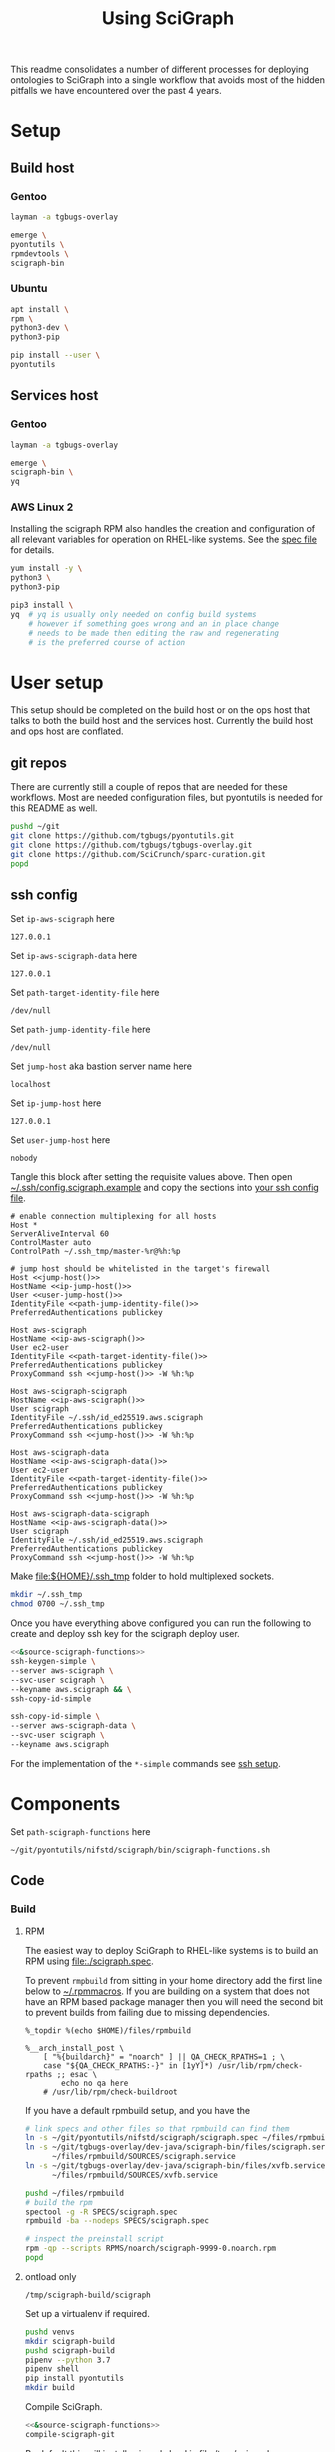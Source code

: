 # -*- org-adapt-indentation: nil; org-edit-src-content-indentation: 0; -*-
#+TITLE: Using SciGraph
#+OPTIONS: num:nil
#+STARTUP: showall

This readme consolidates a number of different processes for deploying
ontologies to SciGraph into a single workflow that avoids most of the
hidden pitfalls we have encountered over the past 4 years.

* Using this file :noexport:
You can either [[https://orgmode.org/manual/Extracting-Source-Code.html][tangle]]
this file in emacs using =C-c C-v t= or you can tangle
the whole file from the command line using with the following.
#+name: tangle-this-file
#+begin_src bash :var THIS_FILE=(buffer-file-name) :results none
: ${THIS_FILE:="./README.org"}
emacs --batch \
      --load org \
      --load ob-shell \
      --eval "(org-babel-tangle-file \"${THIS_FILE}\")"
#+end_src
The core functionality is tangled to [[file:./bin/scigraph-functions.sh]].
It can be sourced in a shell or from a script using =source path/to/bin/python-release-functions.sh=
to make the functions defined in this file available for use.

You should also run =shellcheck= on the tangled file if you make any changes.
You don't usually have to worry about green issues, and there are a number of
false positives because we are dealing with some crazy local vs remote expansion.
#+name: run-shellcheck
#+begin_src bash :noweb yes :eval never
shellcheck "<<path-scigraph-functions()>>"
#+end_src
* Setup
:properties:
:visibility: folded
:end:
** Build host
*** Gentoo
:PROPERTIES:
:CUSTOM_ID: Setup:Build host:Gentoo
:END:
#+begin_src bash
layman -a tgbugs-overlay

emerge \
pyontutils \
rpmdevtools \
scigraph-bin
#+end_src
*** Ubuntu
:PROPERTIES:
:CUSTOM_ID: Setup:Build host:Ubuntu
:END:
#+begin_src bash
apt install \
rpm \
python3-dev \
python3-pip

pip install --user \
pyontutils
#+end_src
** Services host
*** Gentoo
:PROPERTIES:
:CUSTOM_ID: Setup:Services host:Gentoo
:END:
#+begin_src bash
layman -a tgbugs-overlay

emerge \
scigraph-bin \
yq
#+end_src
*** AWS Linux 2
:PROPERTIES:
:CREATED:  [2020-01-06 Mon 14:27]
:CUSTOM_ID: Setup:Services host:AWS Linux 2
:END:
Installing the scigraph RPM also handles the creation and configuration
of all relevant variables for operation on RHEL-like systems.
See the [[https://github.com/tgbugs/pyontutils/blob/master/nifstd/scigraph/scigraph.spec][spec file]]
for details.

#+name: dir-tramp-sudo
#+header: :noweb yes :results none
#+begin_src emacs-lisp :exports none
(defun :dir-tramp-sudo (ssh-config-hostname)
  (format "/ssh:%s|sudo:%s:" ssh-config-hostname ssh-config-hostname))
#+end_src

#+name: aws-block
#+begin_src bash :dir /ssh:hostname|sudo:hostname:
yum install -y \
python3 \
python3-pip

pip3 install \
yq  # yq is usually only needed on config build systems
    # however if something goes wrong and an in place change
    # needs to be made then editing the raw and regenerating
    # is the preferred course of action
#+end_src

# #+CALL: aws-block() :dir /ssh:aws-scigraph|sudo:aws-scigraph: :eval never
# #+CALL: aws-block() :dir (:dir-tramp-sudo "aws-scigraph") :eval never
* User setup
:properties:
:visibility: folded
:end:
This setup should be completed on the build host or on the ops host
that talks to both the build host and the services host. Currently the
build host and ops host are conflated.
** git repos
There are currently still a couple of repos that are needed for these workflows.
Most are needed configuration files, but pyontutils is needed for this README as well.
#+begin_src bash :eval never
pushd ~/git
git clone https://github.com/tgbugs/pyontutils.git
git clone https://github.com/tgbugs/tgbugs-overlay.git
git clone https://github.com/SciCrunch/sparc-curation.git
popd
#+end_src
** ssh config
Set =ip-aws-scigraph= here
#+name: ip-aws-scigraph
: 127.0.0.1

Set =ip-aws-scigraph-data= here
#+name: ip-aws-scigraph-data
: 127.0.0.1

Set =path-target-identity-file= here
#+name: path-target-identity-file
: /dev/null

# NOTE: it is good practice to require any computer wanting to connect
# to have two keys, one for the bastion and one for the target host
# that way if the bastion is compromised the keys to get to the protected
# hosts cannot be obtained from that machine alone
# if a user's machine is compromised then access to the bastion can be
# shut down for just that user and if the jump key is shared, then
# it can be rotated under less time pressure

Set =path-jump-identity-file= here
#+name: path-jump-identity-file
: /dev/null

Set =jump-host= aka bastion server name here
#+name: jump-host
: localhost

Set =ip-jump-host= here
#+name: ip-jump-host
: 127.0.0.1

Set =user-jump-host= here
#+name: user-jump-host
: nobody

Tangle this block after setting the requisite values above. Then
open [[file:${HOME}/.ssh/config.scigraph.example][~/.ssh/config.scigraph.example]]
and copy the sections into [[file:${HOME}/.ssh/config][your ssh config file]].
#+begin_src ssh-config :noweb yes :tangle ~/.ssh/config.scigraph.example
# enable connection multiplexing for all hosts
Host *
ServerAliveInterval 60
ControlMaster auto
ControlPath ~/.ssh_tmp/master-%r@%h:%p

# jump host should be whitelisted in the target's firewall
Host <<jump-host()>>
HostName <<ip-jump-host()>>
User <<user-jump-host()>>
IdentityFile <<path-jump-identity-file()>>
PreferredAuthentications publickey

Host aws-scigraph
HostName <<ip-aws-scigraph()>>
User ec2-user
IdentityFile <<path-target-identity-file()>>
PreferredAuthentications publickey
ProxyCommand ssh <<jump-host()>> -W %h:%p

Host aws-scigraph-scigraph
HostName <<ip-aws-scigraph()>>
User scigraph
IdentityFile ~/.ssh/id_ed25519.aws.scigraph
PreferredAuthentications publickey
ProxyCommand ssh <<jump-host()>> -W %h:%p

Host aws-scigraph-data
HostName <<ip-aws-scigraph-data()>>
User ec2-user
IdentityFile <<path-target-identity-file()>>
PreferredAuthentications publickey
ProxyCommand ssh <<jump-host()>> -W %h:%p

Host aws-scigraph-data-scigraph
HostName <<ip-aws-scigraph-data()>>
User scigraph
IdentityFile ~/.ssh/id_ed25519.aws.scigraph
PreferredAuthentications publickey
ProxyCommand ssh <<jump-host()>> -W %h:%p
#+end_src

Make [[file:${HOME}/.ssh_tmp]] folder to hold multiplexed sockets.
#+begin_src bash
mkdir ~/.ssh_tmp
chmod 0700 ~/.ssh_tmp
#+end_src

Once you have everything above configured you can run the following
to create and deploy ssh key for the scigraph deploy user.
#+begin_src bash :eval never :noweb yes
<<&source-scigraph-functions>>
ssh-keygen-simple \
--server aws-scigraph \
--svc-user scigraph \
--keyname aws.scigraph && \
ssh-copy-id-simple

ssh-copy-id-simple \
--server aws-scigraph-data \
--svc-user scigraph \
--keyname aws.scigraph
#+end_src
For the implementation of the =*-simple= commands see [[#ssh-setup][ssh setup]].
* Components
:PROPERTIES:
:header-args: :mkdirp yes
:END:

Set =path-scigraph-functions= here
#+name: path-scigraph-functions
: ~/git/pyontutils/nifstd/scigraph/bin/scigraph-functions.sh

#+name: &source-scigraph-functions
#+begin_src bash :noweb yes :exports neither
source "$(eval echo <<path-scigraph-functions()>>)"
#+end_src
** Code
*** Build
**** RPM
:properties:
:visibility: folded
:end:
The easiest way to deploy SciGraph to RHEL-like systems is to build an RPM using
[[file:./scigraph.spec]].

To prevent =rmpbuild= from sitting in your home directory add the first line
below to [[file:${HOME}/.rpmmacros][~/.rpmmacros]]. If you are building on a system that does not
have an RPM based package manager then you will need the second bit to prevent
builds from failing due to missing dependencies.
# (
#+name: rpmmacros
#+BEGIN_SRC rpm-spec
%_topdir %(echo $HOME)/files/rpmbuild

%__arch_install_post \
    [ "%{buildarch}" = "noarch" ] || QA_CHECK_RPATHS=1 ; \
    case "${QA_CHECK_RPATHS:-}" in [1yY]*) /usr/lib/rpm/check-rpaths ;; esac \
        echo no qa here
    # /usr/lib/rpm/check-buildroot
#+END_SRC

If you have a default rpmbuild setup, and you have the

#+name: run-compile-rpm
#+header: :shebang "#!/usr/bin/env bash" :tangle-mode (identity #o755)
#+begin_src bash :tangle ./bin/run-compile-rpm
# link specs and other files so that rpmbuild can find them
ln -s ~/git/pyontutils/nifstd/scigraph/scigraph.spec ~/files/rpmbuild/SPECS/scigraph.spec
ln -s ~/git/tgbugs-overlay/dev-java/scigraph-bin/files/scigraph.service \
      ~/files/rpmbuild/SOURCES/scigraph.service
ln -s ~/git/tgbugs-overlay/dev-java/scigraph-bin/files/xvfb.service \
      ~/files/rpmbuild/SOURCES/xvfb.service

pushd ~/files/rpmbuild
# build the rpm
spectool -g -R SPECS/scigraph.spec
rpmbuild -ba --nodeps SPECS/scigraph.spec

# inspect the preinstall script
rpm -qp --scripts RPMS/noarch/scigraph-9999-0.noarch.rpm
popd
#+end_src
**** ontload only
:properties:
:visibility: folded
:end:
#+name: path-build-scigraph
: /tmp/scigraph-build/scigraph

Set up a virtualenv if required.
#+begin_src bash
pushd venvs
mkdir scigraph-build
pushd scigraph-build
pipenv --python 3.7
pipenv shell
pip install pyontutils
mkdir build
#+end_src

Compile SciGraph.
#+name: run-compile-scigraph-dev
#+header: :shebang "#!/usr/bin/env bash" :tangle-mode (identity #o755)
#+begin_src bash :noweb yes :tangle ./bin/run-compile-scigraph-dev
<<&source-scigraph-functions>>
compile-scigraph-git
#+end_src

By default this will install scigraph-load in
[[file:/tmp/scigraph-build/scigraph/bin/]]. You should be able to link that
file in your personal [[file:${HOME}/bin]] folder or add =/tmp/scigraph-build/scigraph/bin/=
to your path. You can move the jar file that it points to, if you do just make sure
to update the =scigraph-load= script to point to the new location.
#+name: scigraph-load-linking-options
#+begin_src bash :noweb yes
cp <<path-build-scigraph()>>/bin/scigraph-load ~/bin
# OR
ln -s <<path-build-scigraph()>>/bin/scigraph-load ~/bin
# OR
export PATH=<<path-build-scigraph()>>/bin:${PATH}
#+end_src

# (((((
#+name: &vars-compile-scigraph-git
#+begin_src bash :noweb yes
local POSITIONAL=()
while [[ $# -gt 0 ]]
do
key="$1"
case $key in
    --path-build) local PATH_BUILD="${2}"; shift; shift ;;
    --path-zip)   local PATH_ZIP="${2}"; shift; shift ;;
    --path-git)   local PATH_GIT="${2}"; shift; shift ;;
    --git-ref)    local GIT_REF="${2}"; shift; shift ;;
    *)            POSITIONAL+=("$1"); shift ;;
esac
done

: ${PATH_BUILD:=<<path-build-scigraph()>>}
: ${PATH_ZIP:=${PATH_BUILD}}
: ${PATH_GIT:=${PATH_BUILD}}
: ${GIT_REF:=master}

#+end_src

#+name: compile-scigraph-git
#+header: :comments noweb
#+begin_src bash :noweb no-export :tangle ./bin/scigraph-functions.sh
function compile-scigraph-git () {
    <<&vars-compile-scigraph-git>>
    ontload scigraph \
    --zip-location ${PATH_ZIP}  ${IFS# build artifacts will be deposited here} \
    --git-local ${PATH_GIT}     ${IFS# remote repos will be cloned here} \
    --scigraph-branch ${GIT_REF} \
    ${POSITIONAL[*]}
}
#+end_src
**** docker
:properties:
:visibility: folded
:end:
https://github.com/SciGraph/SciGraph/tree/master/docker
*** Deploy
**** RPM
:properties:
:visibility: folded
:end:
#+name: rpm-install
#+begin_src bash
yum install -y scigraph*.rpm || \
yum reinstall -y scigraph*.rpm
#+end_src

#+name: run-deploy-code-rpm
#+header: :shebang "#!/usr/bin/env bash" :tangle-mode (identity #o755)
#+begin_src bash :noweb yes :tangle ./bin/run-deploy-code-rpm
# TODO backup the old rpm?
scp ~/files/rpmbuild/RPMS/noarch/scigraph-9999-0.noarch.rpm ${scigraph_host_admin}:
ssh ${scigraph_host_admin} '
    sudo <<rpm-install>>'
#+end_src

If you want to have more than one service or have a different name for =services.yaml=
then take a look at =/lib/systemd/system/scigraph.service= and take what you want to
customize and put it in =/etc/systemd/system/scigraph.service.d/scigraph.conf=
(retaining the section hearders).
**** git
**** docker
:properties:
:visibility: folded
:end:
https://github.com/SciGraph/SciGraph/tree/master/docker
** Graph
*** Load
**** scigraph-load
:PROPERTIES:
:VISIBILITY: folded
:END:
Set =path-build-graph= here
#+NAME: path-build-graph
: /tmp/scigraph-build

Set =path-graphload-template= here
#+name: path-graphload-template
: ~/git/pyontutils/nifstd/scigraph/graphload-base-template.yaml

Set =folder-name-graph= here
#+name: folder-name-graph
: graph

# (((((
#+name: &vars-load-graph
#+begin_src bash :eval never :exports none :noweb yes
local POSITIONAL=()
while [[ $# -gt 0 ]]
do
key="$1"
case $key in
    --path-build)        local PATH_BUILD="${2}"; shift; shift ;;
    --folder-name-graph) local FOLDER_NAME_GRAPH="${2}"; shift; shift ;;
    --path-graphload)    local PATH_GRAPHLOAD="${2}"; shift; shift ;;
    --path-ontologies)   local PATH_ONTOLOGIES="${2}"; shift; shift ;;
    *)                   POSITIONAL+=("$1"); shift ;;
esac
done

: ${PATH_GRAPHLOAD:=<<path-graphload-template()>>}
: ${PATH_ONTOLOGIES:="./ontologies.yaml"}  # if missing will error
: ${PATH_BUILD:=<<path-build-graph()>>}
: ${FOLDER_NAME_GRAPH:=<<folder-name-graph()>>}
LOAD_GRAPH_PATH="${PATH_BUILD}/${FOLDER_NAME_GRAPH}"
PATH_CONFIG_YAML="${LOAD_GRAPH_PATH}/graphload-$(date +%Y-%m-%d).yaml"
PATH_CONFIG_YAML_RAW="${PATH_CONFIG_YAML}.raw"
STAMPED="${FOLDER_NAME_GRAPH}-graph-$(date +%Y%m%dT%H%M%S)"
FILE_NAME_ZIP="${STAMPED}.zip"
PATH_ZIP="${PATH_BUILD}/${FILE_NAME_ZIP}"
LATEST="${PATH_BUILD}/LATEST"
echo $PATH_GRAPHLOAD $PATH_ONTOLOGIES
echo $LOAD_GRAPH_PATH $FOLDER_NAME_GRAPH $STAMPED $FILE_NAME_ZIP $PATH_ZIP
#+end_src

#+name: load-graph
#+header: :comments noweb
#+begin_src bash :noweb no-export :tangle ./bin/scigraph-functions.sh
function load-graph () {
    <<&vars-load-graph>>

    if [[ -z "${PATH_ONTOLOGIES}" ]]; then
        echo no ontologies section specified
        exit 1
    fi

    if [[ -d "${LOAD_GRAPH_PATH}" ]]; then
        rm "${LOAD_GRAPH_PATH}" -r
    fi
    mkdir -p "${LOAD_GRAPH_PATH}"
    cat "${PATH_GRAPHLOAD}" "${PATH_ONTOLOGIES}" > "${PATH_CONFIG_YAML_RAW}"
    yq -Y ".graphConfiguration.location = \"${LOAD_GRAPH_PATH}\"" \
        "${PATH_CONFIG_YAML_RAW}"> "${PATH_CONFIG_YAML}"
    scigraph-load -c "${PATH_CONFIG_YAML}"

    pushd "${PATH_BUILD}" || return 1
    # mv prevents accidentally deploying the same graph twice
    # but use cp -r for development to avoid continual rebuild
    cp -r ${FOLDER_NAME_GRAPH} ${STAMPED}
    zip -r ${FILE_NAME_ZIP} ${STAMPED}
    unlink "${LATEST}"
    ln -sT "${FILE_NAME_ZIP}" "${LATEST}"
    popd > /dev/null || return 1
}
#+end_src
**** ontload
:PROPERTIES:
:VISIBILITY: folded
:END:
# sigh command line flags inside of flags
# (((((((
#+name: &vars-load-graph-ontload
#+begin_src bash :eval never :exports none :noweb yes
local POSITIONAL=()
while [[ $# -gt 0 ]]
do
key="$1"
case $key in
    --path-graphload)  local PATH_GRAPHLOAD="${2}"; shift; shift ;;
    --path-ontologies) local PATH_ONTOLOGIES="${2}"; shift; shift ;;
    --path-build)      local PATH_BUILD="${2}"; shift; shift ;;
    --path-zip)        local PATH_ZIP="${2}"; shift; shift ;;
    --path-git)        local PATH_GIT="${2}"; shift; shift ;;
    --git-ref)         local GIT_REF="${2}"; shift; shift ;;
    *)                 POSITIONAL+=("$1"); shift ;;
esac
done

: ${PATH_GRAPHLOAD:=<<path-graphload-template()>>}
: ${PATH_ONTOLOGIES:="./ontologies.yaml"}
: ${PATH_BUILD:=<<path-build-graph()>>}
: ${PATH_ZIP:="${PATH_BUILD}"}
: ${PATH_GIT:="${PATH_BUILD}"}
: ${GIT_REF:="master"}
#+end_src

#+name: load-graph-ontload
#+header: :comments noweb
#+begin_src bash :noweb no-export :tangle ./bin/scigraph-functions.sh
function load-graph-ontload () {
    <<&vars-load-graph-ontload>>
    ontload graph \
    --org SciCrunch  ${IFS# github organization} \
    NIF-Ontology     ${IFS# repo name} \
    NIF              ${IFS# pattern for remote base (e.g. http://) to swap for local file://,
                       NIF automatically expands to http://ontology.neuinfo.org/NIF} \
    --zip-location ${PATH_ZIP}  ${IFS# output folder where the loaded graph zip will be exported} \
    --git-local ${PATH_GIT}     ${IFS# location where git repo will be cloned} \
    --branch ${GIT_REF}             ${IFS# git ref (branch, commit, etc.) from which to build} \
    --graphload-config ${PATH_GRAPHLOAD}       ${IFS# path to graphload-base-template.yaml} \
    --graphload-ontologies ${PATH_ONTOLOGIES}  ${IFS# path to ontologies-graph-name.yaml} \
    ${POSITIONAL[*]}  ${IFS# pass any other unhandled arguments along}
}
#+end_src

If loading fails, then you probably need to patch something in which case you will
need the following commands. See an example setup in [[../nifstd/patches/][nifstd/patches]].
If =--patch= is enabled and the patch config cannot be found you will get an error.

# TODO
#+name: run-load-graph-ontload-patch
#+header: :shebang "#!/usr/bin/env bash" :tangle-mode (identity #o755)
#+begin_src bash :noweb yes :tangle ./bin/run-load-graph-ontload-patch
<<&source-scigraph-functions>>
load-graph-ontload \
--patch                      ${IFS# do apply patches} \
--patch-config patches.yaml  ${IFS# path to patche files} \
$@
#+end_src
**** ontload only
:PROPERTIES:
:VISIBILITY: folded
:END:
When loading using pyontutils without a dedicated SciGraph install include the following
to use the version of SciGraph built from git in [[compile-scigraph-git][compile-scigraph-git]].

Any of the =run-load-graph-*= commands defined below can be run with one additional argument
to use =scigraph-load= built from git. If you have moved =scigraph-load= to =~/bin= you do not
need to do this unless you are doing this to test a specific version of SciGraph or similar.

#+name: run-load-graph-ontload-scigraph-git
#+header: :shebang "#!/usr/bin/env bash" :tangle-mode (identity #o755)
#+begin_src bash :noweb yes :tangle ./bin/run-load-graph-ontload-scigraph-git
run-load-graph-sparc --path-build-scigraph <<path-build-scigraph()>>
#+end_src
*** Deploy
:PROPERTIES:
:VISIBILITY: folded
:END:
Set =path-runtime= here
#+name: path-runtime
: /var/lib/scigraph

Set =folder-name-runtime= here
#+name: folder-name-runtime
: graph

#+name: localhost-deploy-command
#+begin_src bash :eval never :exports code
cp ${PATH_ZIP} ${PATH_RUNTIME};
pushd ${PATH_RUNTIME};
unzip ${FILE_NAME_ZIP};
unlink ${FOLDER_NAME_GRAPH};
ln -sT ${STAMPED} ${FOLDER_NAME_GRAPH};
popd
#+end_src

# (((((((
#+name: &vars-deploy-graph
#+begin_src bash :noweb yes
local POSITIONAL=()
while [[ $# -gt 0 ]]
do
key="$1"
case $key in
    --path-build)          local PATH_BUILD="${2}"; shift; shift ;;
    --server)              local SERVER="${2}"; shift; shift ;;
    --svc-user)            local SVC_USER="${2}"; shift; shift ;;
    --path-runtime)        local PATH_RUNTIME="${2}"; shift; shift ;;
    --folder-name-runtime) local FOLDER_NAME_RUNTIME="${2}"; shift; shift ;;
    --path-zip)            local PATH_ZIP="${2}"; shift; shift ;;
    *)                     POSITIONAL+=("$1"); shift ;;
esac
done

: ${PATH_BUILD:=<<path-build-graph()>>}

: ${SERVER:=localhost}
: ${SVC_USER:=scigraph}
: ${PATH_RUNTIME:=<<path-runtime()>>}
: ${FOLDER_NAME_RUNTIME:=<<folder-name-runtime()>>}

local LATEST="${PATH_BUILD}/LATEST"
if [ ! -f "${LATEST}" ]; then
    echo $LATEST path does not exist.
    echo Did you actually build the graph?
    echo Not deploying.
    return 1
fi
local FILE_NAME_ZIP=$(readlink "${LATEST}")
local STAMPED="${FILE_NAME_ZIP//.zip/}"
: ${PATH_ZIP="${PATH_BUILD}/${FILE_NAME_ZIP}"}
if [ ! -f "${PATH_ZIP}" ]; then
    echo $PATH_ZIP path does not exist.
    echo Not deploying.
    return 1
fi
local scigraph_host="${SERVER}-scigraph"  # by convention
local scigraph_host_admin=${SERVER}
echo $FOLDER_NAME_GRAPH $STAMPED $FILE_NAME_ZIP $PATH_ZIP
#+end_src

#+name: deploy-graph
#+header: :comments noweb
#+begin_src bash :noweb no-export :tangle ./bin/scigraph-functions.sh
function deploy-graph () {
    <<&vars-deploy-graph>>
    echo Will deploy graph to ${SERVER}:${PATH_RUNTIME}
    echo $PATH_ZIP
    <<&are-you-sure>>

    local CMD_STOP='
                <<&service-manager>>
                service-manager scigraph stop'

    local CMD_START='
                <<&service-manager>>
                service-manager scigraph start'

    if [ "${SERVER}" = "localhost" ]; then
        CMD="su - ${SVC_USER} -c \"
                <<localhost-deploy-command>>\""
        su - root -c "${CMD}"
    else
        scp "${PATH_ZIP}" "${scigraph_host}:${PATH_RUNTIME}"
        ssh ${scigraph_host} "pushd \"${PATH_RUNTIME}\"; unzip \"${FILE_NAME_ZIP}\""

        ssh -t ${scigraph_host_admin} "${CMD_STOP}"

        ssh ${scigraph_host} "unlink \"${PATH_RUNTIME}/${FOLDER_NAME_RUNTIME}\"
                              ln -sT \"${PATH_RUNTIME}/${STAMPED}\" \"${PATH_RUNTIME}/${FOLDER_NAME_RUNTIME}\""

        #ssh -t ${scigraph_host_admin} "${CMD_START}"
    fi
}
#+end_src
** Config
*** Build
:PROPERTIES:
:VISIBILITY: folded
:END:
Set =path-services= here
#+name: path-services
: ~/git/pyontutils/nifstd/scigraph/services-base-template.yaml

Set =path-curies= here
#+name: path-curies
: ~/git/pyontutils/nifstd/scigraph/curie_map.yaml
# FIXME rename to curies.yaml and be done with it

Set =path-build-services= here
#+name: path-build-services
: ./

Set =file-stem-services-output= here
#+name: file-stem-services-output
: services

# ((((((((((
#+name: &vars-build-services
#+begin_src bash :noweb yes
local POSITIONAL=()
while [[ $# -gt 0 ]]
do
key="$1"
case $key in
    --path-build)            local PATH_BUILD="${2}"; shift; shift ;;
    --path-runtime)          local PATH_RUNTIME="${2}"; shift; shift ;;
    --folder-name-runtime)   local FOLDER_NAME_RUNTIME="${2}"; shift; shift ;;
    --path-cypher-resources) local PATH_CYPHER_RESOURCES="${2}"; shift; shift ;;
    --path-services)         local PATH_SERVICES="${2}"; shift; shift ;;
    --path-curies)           local PATH_CURIES="${2}"; shift; shift ;;
    --file-stem)             local FILE_STEM="${2}"; shift; shift ;;
    --svc-host)              local SVC_HOST="${2}"; shift; shift ;;
    --svc-port)              local SVC_PORT="${2}"; shift; shift ;;
    *) POSITIONAL+=("$1"); shift ;;
esac
done

: ${PATH_BUILD:=<<path-build-services()>>}
: ${PATH_RUNTIME:=<<path-runtime()>>}
: ${FOLDER_NAME_RUNTIME:=<<folder-name-runtime()>>}
: ${PATH_CYPHER_RESOURCES:="./cypher-resources.yaml"}  # will fail on absense
: ${PATH_SERVICES:=<<path-services()>>}
: ${PATH_CURIES:=<<path-curies()>>}
: ${FILE_STEM=<<file-stem-services-output()>>}
: ${SVC_HOST:=localhost}
: ${SVC_PORT:=9000}
URL_BASE="http://${SVC_HOST}:${SVC_PORT}"
URL_VIEW="${URL_BASE}/scigraph/refine/view/{{id}}"
URL_PREVIEW="${URL_BASE}/scigraph/refine/preview/{{id}}"
PATH_SERVICES_GRAPH="${PATH_RUNTIME}/${FOLDER_NAME_GRAPH}"
YAML="${FILE_STEM}.yaml"
DT=$(date +%Y%m%dT%H%M%S)
YAML_RAW="${FILE_STEM}-${DT}.yaml.raw"

PATH_YAML="${PATH_BUILD}/${YAML}"
PATH_YAML_RAW="${PATH_BUILD}/${YAML_RAW}"
#+end_src

#+name: build-services
#+header: :comments noweb
#+begin_src bash :noweb no-export :tangle ./bin/scigraph-functions.sh
function build-services () {
    <<&vars-build-services>>
    # make build location
    mkdir -p "${PATH_BUILD}"

    # TODO allow urls?
    # make raw
    cat "${PATH_SERVICES}" > "${PATH_YAML_RAW}"
    cat "${PATH_CURIES}" | sed 's/^/    /' >> "${PATH_YAML_RAW}"
    cat "${PATH_CYPHER_RESOURCES}" >> "${PATH_YAML_RAW}"

    # make services header
    echo "# ${YAML_RAW}" > "${PATH_YAML}"

    # make services
    yq -Y ".graphConfiguration.location = \"${PATH_SERVICES_GRAPH}\" |
    .serviceMetadata.view.url = \"${URL_VIEW}\" |
    .serviceMetadata.preview.url = \"${URL_PREVIEW}\"
    " "${PATH_YAML_RAW}" >> "${PATH_YAML}"
}
#+end_src
*** Deploy
:PROPERTIES:
:VISIBILITY: folded
:END:
# TODO
Once =services.yaml= has been created scp the raw and expanded configs
to the target host.
# ((((
#+name: &vars-deploy-services
#+begin_src bash :noweb yes
local POSITIONAL=()
while [[ $# -gt 0 ]]
do
key="$1"
case $key in
    --config)       local CONFIG="${2}"; shift; shift ;;
    --server)       local SERVER="${2}"; shift; shift ;;
    --path-runtime) local PATH_RUNTIME="${2}"; shift; shift ;;
    *)              POSITIONAL+=("$1"); shift ;;
esac
done

if [ -z $CONFIG ]; then
    echo '--config' is required
    return 1
fi

# : ${CONFIG:=}
: ${SERVER:=localhost}
: ${PATH_RUNTIME:=<<path-runtime()>>}

local YAML=$(basename "${CONFIG}")
if [ ! -f "${CONFIG}" ]; then
    echo ${CONFIG} path does not exist.
    echo Did you actually build the config?
    echo Not deploying.
    return 1
fi
local YAML_RAW=$(head -n 1 "${CONFIG}" | cut -b3-)
local CONFIG_RAW="$(dirname ${CONFIG})/${YAML_RAW}"
local EXISTING="${PATH_RUNTIME}/${YAML}"

local scigraph_host="${SERVER}-scigraph"  # by convention
local scigraph_host_admin=${SERVER}
if [ ${SERVER} = localhost ]; then
    local TARGET="${PATH_RUNTIME}"
else
    local TARGET="${scigraph_host}:${PATH_RUNTIME}"
fi
#+end_src

#+name: deploy-services
#+header: :comments noweb
#+begin_src bash :noweb no-export :tangle ./bin/scigraph-functions.sh
function deploy-services () {
    # NOTE it is on YOU to make sure you are deploying the right config
    # to the right server, under normal circumstances you should
    # be running a run-build-deploy-services-* command
    <<&vars-deploy-services>>
    echo Will deploy services config to $TARGET
    echo $CONFIG_RAW
    echo $CONFIG
    <<&are-you-sure>>
    local CMD='
        <<&deploy-services-backup-config>>'
    local CMD_RESTART='
                <<&service-manager>>
                service-manager scigraph restart'
    echo $CONFIG_RAW $TARGET
    if [ ${SERVER} = localhost ]; then
        ${CMD} || return 1
        cp "${CONFIG_RAW}" "${TARGET}" || return 1
        cp "${CONFIG}" "${TARGET}" || return 1
        ${CMD_RESTART} || return 1
    else
        # if only we could rsync
        ssh ${scigraph_host} "${CMD}" || return 1
        scp "${CONFIG_RAW}" "${TARGET}" || return 1
        scp "${CONFIG}" "${TARGET}" || return 1
        ssh -t ${scigraph_host_admin} "${CMD_RESTART}" || return 1
    fi
}
#+end_src

# this block's quoting is funky because bash doesn't have anything like unquote
#+name: &deploy-services-backup-config
#+begin_src bash :eval never
E_YAML_RAW=$(head -n 1 "'${EXISTING}'" | grep "^#" | cut -b2-)  # on remote
if [ -n "${E_YAML_RAW}" ]; then
    YAML_BACKUP="'${PATH_RUNTIME}'/${E_YAML_RAW//.raw/}"
else
    mod_dt=$(stat -c %y "'${EXISTING}'" | cut -d "." -f1 | sed "s/[-\:]//g" | sed "s/\ /T/")  # on remote
    YAML_BACKUP="'${PATH_RUNTIME}/${YAML}'-${mod_dt}"
fi
echo cp -a "'${EXISTING}'" "${YAML_BACKUP}"
#+end_src
** Other processes
*** ssh setup
:PROPERTIES:
:CUSTOM_ID: ssh-setup
:VISIBILITY: folded
:END:
# ((((
#+name: &vars-ssh-keygen-deploy
#+begin_src bash
local POSITIONAL=()
while [[ $# -gt 0 ]]
do
key="$1"
case $key in
    --server)   SERVER="${2}"; shift; shift ;;
    --svc-user) SVC_USER="${2}"; shift; shift ;;
    --keyname)  local KEYNAME="${2}"; shift; shift ;;
    *)          POSITIONAL+=("$1"); shift ;;
esac
done

if [ -z $SERVER ]; then
    echo '--server' is required
    return 1
elif [ -z $SVC_USER ]; then
    echo '--svc-user' is required
    return 1
fi

local KEYNAME_DEFAULT=${HOSTNAME}.${USER}.${SERVER}.${SVC_USER}
: ${KEYNAME:=${KEYNAME_DEFAULT}}
local KEYTYPE=ed25519  # this is hardcoded for now
KEYPATH=~/.ssh/id_${KEYTYPE}.${KEYNAME}
SUDO_OR_SU='$(command -v sudo && echo sudo ${0} -c || echo For su on ${HOSTNAME} 1>& 2; echo su -c)'
#+end_src

#+name: ssh-functions
#+header: :comments noweb
#+begin_src bash :noweb no-export :tangle ./bin/scigraph-functions.sh
function ssh-keygen-simple () {
    <<&vars-ssh-keygen-deploy>>

    # test if the key already exists
    if [ -f "${KEYPATH}" ]; then
        echo "${KEYPATH}" already exists not running keygen and not deploying
        unset KEYPATH SERVER SVC_USER SUDO_OR_SU
        return 1
    fi

    # test that root access is available
    # FIXME requires double password entry in the su case
    ssh -t ${SERVER} "${SUDO_OR_SU} \"echo we have root access\"" && export HAVE_ROOT=1 || return 1

    # generate the key
    ssh-keygen -t ${KEYTYPE} -N "" -C "${USER}@${HOSTNAME}" -f "${KEYPATH}"

    # all the relevant environment variables are left in the environment
    # for the next step
}

function ssh-copy-id-simple () {
    # note that &vars-ssh-keygen-deploy is written in such a way that
    # the environment variables will persist if they are specified on
    # ssh-keygen-simple and thus do not have to be set again in here
    # they are included so that ssh-keygen-deploy can be used by itself
    <<&vars-ssh-keygen-deploy>>
    <<&command-ssh-copy-id-remote>>
    # test that root access is available if HAVE_ROOT is not set
    if [ -z $HAVE_ROOT ]; then
        ssh -t ${SERVER} "${SUDO_OR_SU} \"echo we have root access\"" && \
        export HAVE_ROOT=1 || return 1
    fi

    # copy the key to the host
    TEMP_RANDOM_NAME=$(head /dev/urandom | tr -dc A-F0-9 | head -c 20)
    scp ${KEYPATH}.pub ${SERVER}:${TEMP_RANDOM_NAME}.pub || return 1
    # TODO option to deploy private key if the key is generated for a service user

    # and today we learn about typeset, sigh
    ssh -t ${SERVER} "${SUDO_OR_SU} '$(typeset -f copy-id-to-user-authorized-keys); copy-id-to-user-authorized-keys ${TEMP_RANDOM_NAME}.pub ${SVC_USER}'"

    local oops=$?
    if [ $oops -ne 0 ]; then
        echo FAILED so ${SERVER}:${TEMP_RANDOM_NAME}.pub is still present
        return $oops
    fi
    unset KEYPATH SERVER SVC_USER SUDO_OR_SU TEMP_RANDOM_NAME
}
#+end_src

#+name: &command-ssh-copy-id-remote
#+begin_src bash :eval never
function copy-id-to-user-authorized-keys () {
    PUB_KEY=${1}
    SVC_USER=${2}
    UHOME=$(eval echo ~${SVC_USER})
    if [ ! -d ${UHOME}/.ssh ]; then
        mkdir ${UHOME}/.ssh
    fi
    if [ ! -f ${UHOME}/.ssh/authorized_keys ]; then
        touch ${UHOME}/.ssh/authorized_keys
        chown ${SVC_USER}:${SVC_USER} ${UHOME}/.ssh
    fi
    cat ${PUB_KEY} >> \
    ${UHOME}/.ssh/authorized_keys && \
    chown ${SVC_USER}:${SVC_USER} ${UHOME}/.ssh && \
    rm ${PUB_KEY};
}
#+end_src
*** Confirm action
:PROPERTIES:
:VISIBILITY: folded
:END:
# ((((
#+name: &are-you-sure
#+begin_src bash
read -r -p "Are you sure you want to deploy? y/N " -n 1 choice
case "${choice}" in
    y|Y) echo ;;
    n|N) echo; echo "Not deploying."; return 1;;
    '?') echo; echo "$(set -o posix; set | grep -v '^_')"; return 1;;
    *)   echo; echo "Not deploying."; return 1;;
esac
echo "Deploying ..."
#+end_src
*** Restart services
:PROPERTIES:
:VISIBILITY: folded
:END:
**** service-manager
A bash function that implements a portable =service-manager= command.
#+name: &service-manager
#+begin_src bash :eval never
function service-manager () {
    SVCNAME=${1}
    ACTION=${2}
    if [ $(command -v systemctl) ]; then
        local CMD="systemctl ${ACTION} ${SVCNAME}"
        local CMD_POST="systemctl status ${SVCNAME}"
    elif [ $(command -v rc-service) ]; then
        local CMD="rc-service ${SVCNAME} ${ACTION}"
        local CMD_POST=""
    else
        echo unknown service-manager
        return 1
    fi

    if [[ $EUID = 0 ]]; then
        ${CMD} || return $?
    elif [ $(command -v sudo) ]; then
        sudo ${CMD} || return $?
    else
        echo For su on ${HOSTNAME}
        su -c "${CMD}" || return $?
    fi

    if [ -n "${CMD_POST}" ]; then
       sleep 5
       $CMD_POST
    fi
}
#+end_src
**** Amazon Linux 2 :noexport:
:PROPERTIES:
:VISIBILITY: folded
:END:
#+NAME: restart-services-aws
#+header: :async t
#+begin_src bash :dir /ssh:hostname|sudo:hostname:
systemctl restart scigraph
#+end_src

# #+CALL: restart-services-aws() :dir (:dir-tramp-sudo "aws-scigraph") :eval never
# #+CALL: test-scigraph-host() :var SERVER="scigraph.scicrunch.io" :eval never
*** Testing
:PROPERTIES:
:VISIBILITY: folded
:END:
#+name: test-scigraph-host
#+header: :results none
#+begin_src bash :var SERVER="localhost" :var PORT=9000
ontutils scigraph-stress --scigraph-api http://${SERVER}:${PORT}/scigraph
#+end_src
* Deployments
*NOTE: By default any additional arguments to a =load-deploy= command are passed to the =load= NOT to =deploy=.*
** nifstd
*** graph
**** load
:properties:
:custom_id: nifstd-graph-load
:end:
Set =path-build-nifstd= here
#+name: path-build-nifstd
: /tmp/scigraph-build/nifstd

Set =path-ontologies-nifstd= here
#+name: path-ontologies-nifstd
: ~/git/pyontutils/nifstd/scigraph/ontologies-nifstd.yaml

Set =git-ref-nifstd= here
#+name: git-ref-nifstd
: master

#+name: run-load-graph-nifstd
#+header: :shebang "#!/usr/bin/env bash" :tangle-mode (identity #o755)
#+begin_src bash :noweb yes :tangle ./bin/run-load-graph-nifstd
<<&source-scigraph-functions>>
load-graph-ontload \
--path-build <<path-build-nifstd()>> \
--path-ontologies <<path-ontologies-nifstd()>> \
--git-ref <<git-ref-nifstd()>> \
$@ \
#+end_src
**** deploy
**** deploy from CI
*** services config
**** build
Set =path-cypher-resources-nifstd= here
#+name: path-cypher-resources-nifstd
: ~/git/pyontutils/nifstd/scigraph/cypher-resources.yaml

#+name: run-build-services-nifstd
#+header: :shebang "#!/usr/bin/env bash" :tangle-mode (identity #o755)
#+begin_src bash :noweb yes :tangle ./bin/run-build-services-nifstd
<<&source-scigraph-functions>>
build-services \
--path-build <<path-build-nifstd()>> \
--path-cypher-resources <<path-cypher-resources-nifstd()>> \
#+end_src
**** deploy
** sparc
*** data
interlex build
#+begin_src bash
interlex server alt
#+end_src
*** graph
**** load
:properties:
:custom_id: sparc-graph-load
:end:
Set =path-build-sparc= here
#+name: path-build-sparc
: /tmp/scigraph-build/sparc

Set =path-ontologies-sparc= here
#+name: path-ontologies-sparc
: ~/git/sparc-curation/resources/scigraph/ontologies-sparc.yaml

Set =git-ref-sparc= here
#+name: git-ref-sparc
: dev

#+name: run-load-graph-sparc
#+header: :shebang "#!/usr/bin/env bash" :tangle-mode (identity #o755)
#+begin_src bash :noweb yes :tangle ./bin/run-load-graph-sparc
<<&source-scigraph-functions>>
load-graph-ontload \
--path-build <<path-build-sparc()>> \
--path-ontologies <<path-ontologies-sparc()>> \
--git-ref <<git-ref-sparc()>> \
$@ \
#+end_src
**** deploy
#+name: run-deploy-graph-sparc
#+header: :shebang "#!/usr/bin/env bash" :tangle-mode (identity #o755)
#+begin_src bash :noweb yes :tangle ./bin/run-deploy-graph-sparc
<<&source-scigraph-functions>>
deploy-graph \
--server aws-scigraph \
--path-build <<path-build-sparc()>>
#+end_src
**** load-deploy
#+name: run-load-deploy-graph-sparc
#+header: :shebang "#!/usr/bin/env bash" :tangle-mode (identity #o755)
#+begin_src bash :noweb yes :tangle ./bin/run-load-deploy-graph-sparc
<<run-load-graph-sparc>>
|| exit 1
<<run-deploy-graph-sparc>>
#+end_src
**** deploy from CI
*** services config
**** build
Set =path-cypher-resources-sparc= here
#+name: path-cypher-resources-sparc
: ~/git/sparc-curation/resources/scigraph/cypher-resources.yaml

Set =host-services-sparc= here
#+name: host-services-sparc
: scigraph.scicrunch.io

#+name: run-build-services-sparc
#+header: :shebang "#!/usr/bin/env bash" :tangle-mode (identity #o755)
#+begin_src bash :noweb yes :tangle ./bin/run-build-services-sparc
<<&source-scigraph-functions>>
build-services \
--path-build <<path-build-sparc()>> \
--svc-host <<host-services-sparc()>> \
--path-cypher-resources <<path-cypher-resources-sparc()>> \
#+end_src
**** deploy
[[file:/ssh:aws-scigraph-deploy:services.yaml]]
#+name: run-deploy-services-sparc
#+header: :shebang "#!/usr/bin/env bash" :tangle-mode (identity #o755)
#+begin_src bash :noweb yes :tangle ./bin/run-deploy-services-sparc
<<&source-scigraph-functions>>
deploy-services \
--config <<path-build-sparc()>>/<<file-stem-services-output()>>.yaml \
--server aws-scigraph
#+end_src
**** build-deploy
:properties:
:custom_id: sparc-services-build-deploy
:end:
#+name: run-build-deploy-services-sparc
#+header: :shebang "#!/usr/bin/env bash" :tangle-mode (identity #o755)
#+begin_src bash :noweb yes :tangle ./bin/run-build-deploy-services-sparc
<<run-build-services-sparc>>
|| exit 1
<<run-deploy-services-sparc>>
#+end_src
** sparc-data
*** data
See [[https://github.com/SciCrunch/sparc-curation/master/docs/apinatomy.org]] for
instructions about converting exporting and deploying ApiNATOMY graphs for loading
into SciGraph.
*** graph
**** load
Set =path-build-sparc-data= here
#+name: path-build-sparc-data
: /tmp/scigraph-build/sparc-data

Set =folder-name-graph-sparc-data= here
#+name: folder-name-graph-sparc-data
: sparc-data

Set =path-ontologies-sparc-data= here
#+name: path-ontologies-sparc-data
: ~/git/sparc-curation/resources/scigraph/ontologies-sparc-data.yaml

#+name: run-load-graph-sparc-data
#+header: :shebang "#!/usr/bin/env bash" :tangle-mode (identity #o755)
#+begin_src bash :noweb yes :tangle ./bin/run-load-graph-sparc-data
<<&source-scigraph-functions>>
load-graph \
--path-build <<path-build-sparc-data()>> \
--folder-name-graph <<folder-name-graph-sparc-data()>> \
--path-ontologies <<path-ontologies-sparc-data()>> \
$@ \
#+end_src
**** deploy
#+name: run-deploy-graph-sparc-data
#+header: :shebang "#!/usr/bin/env bash" :tangle-mode (identity #o755)
#+begin_src bash :noweb yes :tangle ./bin/run-deploy-graph-sparc-data
<<&source-scigraph-functions>>
deploy-graph \
--server aws-scigraph-data \
--path-build <<path-build-sparc-data()>>
#+end_src
**** load-deploy
#+name: run-load-deploy-graph-sparc-data
#+header: :shebang "#!/usr/bin/env bash" :tangle-mode (identity #o755)
#+begin_src bash :noweb yes :tangle ./bin/run-load-deploy-graph-sparc-data
<<run-load-graph-sparc-data>>
|| exit 1
<<run-deploy-graph-sparc-data>>
#+end_src
*** services config
[[file:/ssh:aws-scigraph-data-deploy:services.yaml]]
**** build
Set =path-cypher-resources-sparc-data= here
#+name: path-cypher-resources-sparc-data
: ~/git/sparc-curation/resources/scigraph/cypher-resources.yaml

Set =host-services-sparc-data= here
#+name: host-services-sparc-data
: sparc-data.scicrunch.io

#+name: run-build-services-sparc-data
#+header: :shebang "#!/usr/bin/env bash" :tangle-mode (identity #o755)
#+begin_src bash :noweb yes :tangle ./bin/run-build-services-sparc-data
<<&source-scigraph-functions>>
build-services \
--path-build <<path-build-sparc-data()>> \
--svc-host <<host-services-sparc-data()>> \
--path-cypher-resources <<path-cypher-resources-sparc-data()>> \
#+end_src
**** deploy
#+name: run-deploy-services-sparc-data
#+header: :shebang "#!/usr/bin/env bash" :tangle-mode (identity #o755)
#+begin_src bash :noweb yes :tangle ./bin/run-deploy-services-sparc-data
<<&source-scigraph-functions>>
deploy-services \
--config <<path-build-sparc-data()>>/<<file-stem-services-output()>>.yaml \
--server aws-scigraph-data
#+end_src
**** build-deploy
:properties:
:custom_id: sparc-data-services-build-deploy
:end:
#+name: run-build-deploy-services-sparc-data
#+header: :shebang "#!/usr/bin/env bash" :tangle-mode (identity #o755)
#+begin_src bash :noweb yes :tangle ./bin/run-build-deploy-services-sparc-data
<<run-build-services-sparc-data>>
|| exit 1
<<run-deploy-services-sparc-data>>
#+end_src
** dev local ontology
*** graph
**** deploy
#+begin_src bash :noweb yes
./bin/deploy-graph --path-build
#+end_src
*** services config
**** build
**** deploy
#+name: run-deploy-services-sparc-local
#+header: :shebang "#!/usr/bin/env bash" :tangle-mode (identity #o755)
#+begin_src bash :noweb yes :tangle ./bin/run-deploy-services-sparc-local
<<&source-scigraph-functions>>
deploy-services --config <<path-build-sparc()>>/<<file-stem-services-output()>>.yaml
#+end_src
**** build-deploy
** dev local sparc-data
*** graph
**** deploy
Set =folder-name-runtime-sparc-data-local= here
#+name: folder-name-runtime-sparc-data-local
: sparc-data

#+name: run-deploy-graph-sparc-data-local
#+header: :shebang "#!/usr/bin/env bash" :tangle-mode (identity #o755)
#+begin_src bash :noweb yes :tangle ./bin/run-deploy-graph-sparc-data-local
<<&source-scigraph-functions>>
deploy-graph \
--path-build <<path-build-sparc-data()>> \
--folder-name-runtime <<folder-name-runtime-sparc-data-local()>>
#+end_src
*** services config
**** build
Set =file-stem-sparc-data-local= here
#+name: file-stem-sparc-data-local
: services-sparc

#+name: run-build-services-sparc-data-local
#+header: :shebang "#!/usr/bin/env bash" :tangle-mode (identity #o755)
#+begin_src bash :noweb yes :tangle ./bin/run-build-services-sparc-data-local
<<&source-scigraph-functions>>
./build-services \
--path-build <<path-build-sparc-data()>> \
--path-cypher-resources <<path-cypher-resources-sparc-data()>> \
--file-stem <<file-stem-sparc-data-local()>> \
--folder-name-runtime <<folder-name-runtime-sparc-data-local()>> \
#+end_src
**** deploy
#+name: run-deploy-services-sparc-data-local
#+header: :shebang "#!/usr/bin/env bash" :tangle-mode (identity #o755)
#+begin_src bash :noweb yes :tangle ./bin/run-deploy-services-sparc-data-local
<<&source-scigraph-functions>>
deploy-services --config <<path-build-sparc-data()>>/<<file-stem-sparc-data-local()>>.yaml
#+end_src
**** build-deploy
* Per operating system :noexport:
:properties:
:visibility: folded
:end:
# Reminder that, sigh, it is impossible to use #+include: in the current doc build pipeline
# because org mode cannot include from the current buffer
** Gentoo
*** Setup
**** Build host
# #+include: (concat (buffer-file-name) "::#Setup:Build host:Gentoo") :only-contents t
**** Services host
# #+include: (concat (buffer-file-name) "::#Setup:Services host:Gentoo") :only-contents t
*** Code
**** Build
**** Deploy
*** Graph
**** Build
**** Deploy
*** Config
**** Build
**** Deploy
** Ubuntu
*** Setup
**** Build host
# #+include: (concat (buffer-file-name) "::#Setup:Build host:Ubuntu") :only-contents t
# **** Services host
# #+include: (concat (buffer-file-name) "::#Setup:Services host:Ubuntu") :only-contents t
** AWS Linux 2
*** Setup
**** Services host
# #+include: (concat (buffer-file-name) "::#Setup:Services host:AWS Linux 2") :only-contents t
